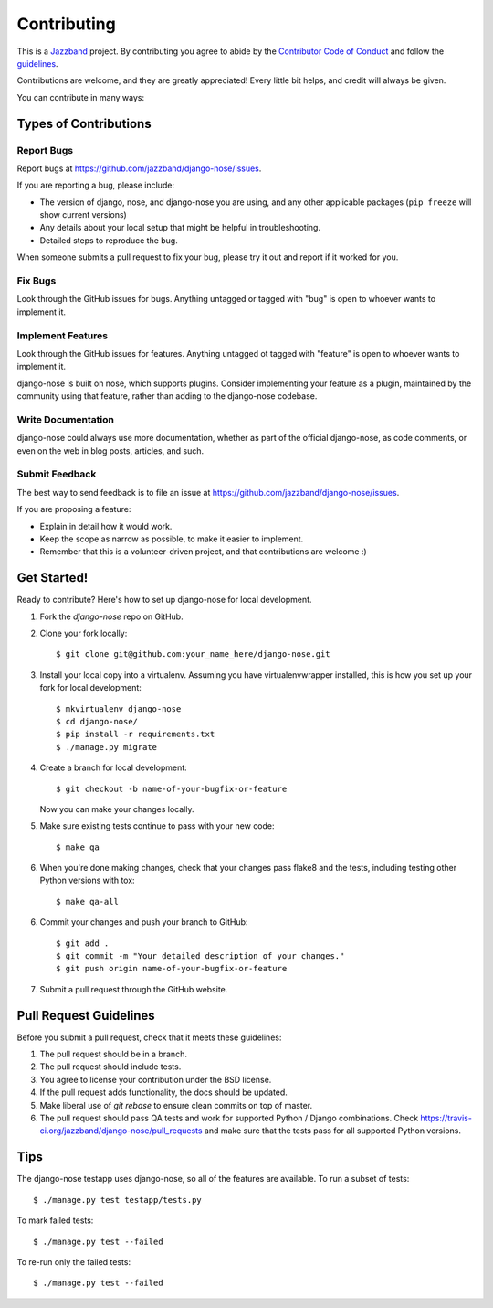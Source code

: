 ============
Contributing
============

.. image:: https://jazzband.co/static/img/jazzband.svg
   :target: https://jazzband.co/
   :alt: Jazzband

This is a `Jazzband <https://jazzband.co>`_ project. By contributing you agree
to abide by the
`Contributor Code of Conduct <https://jazzband.co/about/conduct>`_ and follow the
`guidelines <https://jazzband.co/about/guidelines>`_.

Contributions are welcome, and they are greatly appreciated! Every
little bit helps, and credit will always be given.

You can contribute in many ways:

Types of Contributions
----------------------

Report Bugs
~~~~~~~~~~~

Report bugs at https://github.com/jazzband/django-nose/issues.

If you are reporting a bug, please include:

* The version of django, nose, and django-nose you are using, and any other
  applicable packages (``pip freeze`` will show current versions)
* Any details about your local setup that might be helpful in troubleshooting.
* Detailed steps to reproduce the bug.

When someone submits a pull request to fix your bug, please try it out and
report if it worked for you.

Fix Bugs
~~~~~~~~

Look through the GitHub issues for bugs. Anything untagged or tagged with "bug"
is open to whoever wants to implement it.

Implement Features
~~~~~~~~~~~~~~~~~~

Look through the GitHub issues for features. Anything untagged ot tagged with
"feature" is open to whoever wants to implement it.

django-nose is built on nose, which supports plugins.  Consider implementing
your feature as a plugin, maintained by the community using that feature,
rather than adding to the django-nose codebase.

Write Documentation
~~~~~~~~~~~~~~~~~~~

django-nose could always use more documentation, whether as part of the
official django-nose, as code comments, or even on the web in blog posts,
articles, and such.

Submit Feedback
~~~~~~~~~~~~~~~

The best way to send feedback is to file an issue at 
https://github.com/jazzband/django-nose/issues.

If you are proposing a feature:

* Explain in detail how it would work.
* Keep the scope as narrow as possible, to make it easier to implement.
* Remember that this is a volunteer-driven project, and that contributions
  are welcome :)

Get Started!
------------

Ready to contribute? Here's how to set up django-nose
for local development.

1. Fork the `django-nose` repo on GitHub.
2. Clone your fork locally::

    $ git clone git@github.com:your_name_here/django-nose.git

3. Install your local copy into a virtualenv. Assuming you have
   virtualenvwrapper installed, this is how you set up your fork for local
   development::

    $ mkvirtualenv django-nose
    $ cd django-nose/
    $ pip install -r requirements.txt
    $ ./manage.py migrate

4. Create a branch for local development::

    $ git checkout -b name-of-your-bugfix-or-feature

   Now you can make your changes locally.

5. Make sure existing tests continue to pass with your new code::

   $ make qa

6. When you're done making changes, check that your changes pass flake8 and the
   tests, including testing other Python versions with tox::

    $ make qa-all

6. Commit your changes and push your branch to GitHub::

    $ git add .
    $ git commit -m "Your detailed description of your changes."
    $ git push origin name-of-your-bugfix-or-feature

7. Submit a pull request through the GitHub website.

Pull Request Guidelines
-----------------------

Before you submit a pull request, check that it meets these guidelines:

1. The pull request should be in a branch.
2. The pull request should include tests.
3. You agree to license your contribution under the BSD license.
4. If the pull request adds functionality, the docs should be updated.
5. Make liberal use of `git rebase` to ensure clean commits on top of master.
6. The pull request should pass QA tests and work for supported Python / Django
   combinations.  Check
   https://travis-ci.org/jazzband/django-nose/pull_requests
   and make sure that the tests pass for all supported Python versions.

Tips
----

The django-nose testapp uses django-nose, so all of the features are available.
To run a subset of tests::

    $ ./manage.py test testapp/tests.py

To mark failed tests::

    $ ./manage.py test --failed

To re-run only the failed tests::

    $ ./manage.py test --failed

